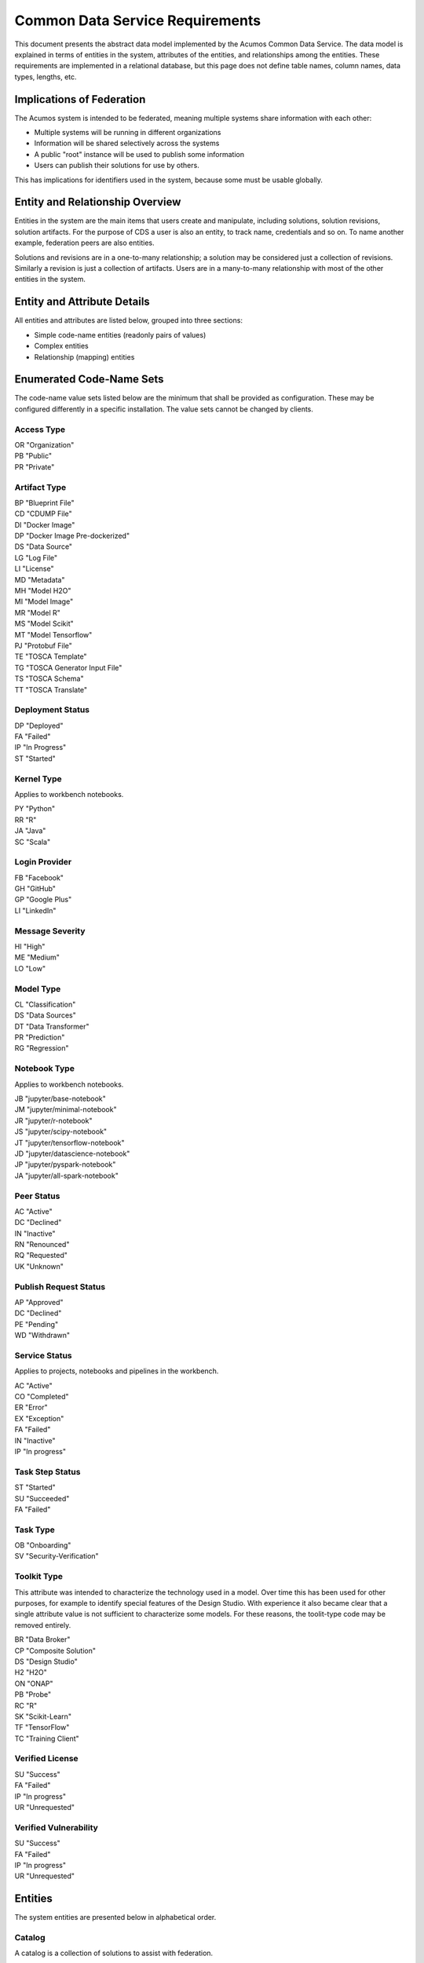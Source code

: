 .. ===============LICENSE_START=======================================================
.. Acumos CC-BY-4.0
.. ===================================================================================
.. Copyright (C) 2017 AT&T Intellectual Property & Tech Mahindra. All rights reserved.
.. ===================================================================================
.. This Acumos documentation file is distributed by AT&T and Tech Mahindra
.. under the Creative Commons Attribution 4.0 International License (the "License");
.. you may not use this file except in compliance with the License.
.. You may obtain a copy of the License at
..
.. http://creativecommons.org/licenses/by/4.0
..
.. This file is distributed on an "AS IS" BASIS,
.. WITHOUT WARRANTIES OR CONDITIONS OF ANY KIND, either express or implied.
.. See the License for the specific language governing permissions and
.. limitations under the License.
.. ===============LICENSE_END=========================================================

================================
Common Data Service Requirements
================================

This document presents the abstract data model implemented by the Acumos Common Data Service.
The data model is explained in terms of entities in the system, attributes of the entities,
and relationships among the entities.  These requirements are implemented in a relational
database, but this page does not define table names, column names, data types, lengths, etc.

Implications of Federation
--------------------------

The Acumos system is intended to be federated, meaning multiple systems share information
with each other:

* Multiple systems will be running in different organizations
* Information will be shared selectively across the systems
* A public "root" instance will be used to publish some information
* Users can publish their solutions for use by others.

This has implications for identifiers used in the system, because some must be usable globally.

Entity and Relationship Overview
--------------------------------

Entities in the system are the main items that users create and manipulate, including solutions,
solution revisions, solution artifacts. For the purpose of CDS a user is also an entity, to track
name, credentials and so on.  To name another example, federation peers are also entities.

Solutions and revisions are in a one-to-many relationship; a solution may be considered just a
collection of revisions. Similarly a revision is just a collection of artifacts. Users are in a
many-to-many relationship with most of the other entities in the system.

Entity and Attribute Details
----------------------------

All entities and attributes are listed below, grouped into three sections:

* Simple code-name entities (readonly pairs of values)
* Complex entities
* Relationship (mapping) entities


Enumerated Code-Name Sets
-------------------------

The code-name value sets listed below are the minimum that shall be provided as configuration.
These may be configured differently in a specific installation. The value sets cannot be changed by clients.

Access Type
^^^^^^^^^^^

| OR "Organization"
| PB "Public"
| PR "Private"

Artifact Type
^^^^^^^^^^^^^

| BP "Blueprint File"
| CD "CDUMP File"
| DI "Docker Image"
| DP "Docker Image Pre-dockerized"
| DS "Data Source"
| LG "Log File"
| LI "License"
| MD "Metadata"
| MH "Model H2O"
| MI "Model Image"
| MR "Model R"
| MS "Model Scikit"
| MT "Model Tensorflow"
| PJ "Protobuf File"
| TE "TOSCA Template"
| TG "TOSCA Generator Input File"
| TS "TOSCA Schema"
| TT "TOSCA Translate"

Deployment Status
^^^^^^^^^^^^^^^^^

| DP "Deployed"
| FA "Failed"
| IP "In Progress"
| ST "Started"

Kernel Type
^^^^^^^^^^^

Applies to workbench notebooks.

| PY "Python"
| RR "R"
| JA "Java"
| SC "Scala"

Login Provider
^^^^^^^^^^^^^^

| FB "Facebook"
| GH "GitHub"
| GP "Google Plus"
| LI "LinkedIn"

Message Severity
^^^^^^^^^^^^^^^^

| HI "High"
| ME "Medium"
| LO "Low"

Model Type
^^^^^^^^^^

| CL "Classification"
| DS "Data Sources"
| DT "Data Transformer"
| PR "Prediction"
| RG "Regression"

Notebook Type
^^^^^^^^^^^^^

Applies to workbench notebooks.

| JB "jupyter/base-notebook"
| JM "jupyter/minimal-notebook"
| JR "jupyter/r-notebook"
| JS "jupyter/scipy-notebook"
| JT "jupyter/tensorflow-notebook"
| JD "jupyter/datascience-notebook"
| JP "jupyter/pyspark-notebook"
| JA "jupyter/all-spark-notebook"

Peer Status
^^^^^^^^^^^

| AC "Active"
| DC "Declined"
| IN "Inactive"
| RN "Renounced"
| RQ "Requested"
| UK "Unknown"

Publish Request Status
^^^^^^^^^^^^^^^^^^^^^^

| AP "Approved"
| DC "Declined"
| PE "Pending"
| WD "Withdrawn"

Service Status
^^^^^^^^^^^^^^

Applies to projects, notebooks and pipelines in the workbench.

| AC "Active"
| CO "Completed"
| ER "Error"
| EX "Exception"
| FA "Failed"
| IN "Inactive"
| IP "In progress"

Task Step Status
^^^^^^^^^^^^^^^^

| ST "Started"
| SU "Succeeded"
| FA "Failed"

Task Type
^^^^^^^^^

| OB "Onboarding"
| SV "Security-Verification"

Toolkit Type
^^^^^^^^^^^^

This attribute was intended to characterize the technology used in a model.
Over time this has been used for other purposes, for example to identify special
features of the Design Studio. With experience it also became clear that a single
attribute value is not sufficient to characterize some models.  For these reasons,
the toolit-type code may be removed entirely.

| BR "Data Broker"
| CP "Composite Solution"
| DS "Design Studio"
| H2 "H2O"
| ON "ONAP"
| PB "Probe"
| RC "R"
| SK "Scikit-Learn"
| TF "TensorFlow"
| TC "Training Client"

Verified License
^^^^^^^^^^^^^^^^

| SU "Success"
| FA "Failed"
| IP "In progress"
| UR "Unrequested"

Verified Vulnerability
^^^^^^^^^^^^^^^^^^^^^^

| SU "Success"
| FA "Failed"
| IP "In progress"
| UR "Unrequested"

Entities
--------

The system entities are presented below in alphabetical order.

Catalog
^^^^^^^

A catalog is a collection of solutions to assist with federation.

Attributes:

* Catalog ID
* Access type code
* Name (intended to be globally unique)
* Description
* Origin (the peer that provided it, in case of a mirror)
* Publisher (name)
* URL (the peer that publishes the catalog)


Comment
^^^^^^^

This stores a user comment within a thread of comments.

Attributes:

* Comment ID
* Thread ID
* Parent ID (identifies the comment ID for which this comment is a reply; optional)
* User ID
* Text (the comment content)


Composite Solution
^^^^^^^^^^^^^^^^^^

A composite solution is composed by a user in the Design Studio and consists of other
simple and composite solutions.

Attributes:

* Child solutions


Document
^^^^^^^^

This stores a supplementary document for a revision as provided by a user.

Attributes:

* Document ID
* Name
* Size
* User ID


Notebook
^^^^^^^^

A notebook, part of the workbench, is a virtual computing environment used for literate programming.

Attributes:

* Notebook ID (UUID)
* Notebook type (value from restricted value set Notebook Type)
* Kernel type (value from restricted value set Kernel Type)
* Service status (value from restricted value set Service Status)
* Active status (true/false)
* Name (string)
* Version (string)
* Description (long string)
* Repository URL
* Service URL
* User (ID of creator)

Notebooks are mapped to several other entities in many:many relationships, as documented below.

Notification
^^^^^^^^^^^^

A notification is a message for a user about an event, for example that a solution previously downloaded has been updated.

Attributes:

* Notification ID
* Title (like an email subject)
* Message (like an email body)
* URL (a link)
* Start (earliest date/time when the notification is active)
* End (latest date/time when the notification is active)

Notifications are mapped to users in a many:many relationship.  That relationship must track which notifications have been viewed by the user.


Peer
^^^^

Registered and authorized external instances of the platform that communicate with this instance.
The registration is intended to be controlled by any user with admin roles.
This model is used to support the federated architecture.

Attributes:

* Unique ID for peer
* Site name
* Subject name

     -  For an X.509 certificate.  Must be unique among all peers.

* Site URL(s)

     -   How many interfaces will be required by federation?
     -   For now we are considering 2 types of urls: API url and web url.

* Description
* IsActive
* IsSelf
* Contacts (a pair, one as primary and another as backup)
* Created timestamp
* Modified timestamp


Peer Group
^^^^^^^^^^^

Defines a group that may be assigned to peers to facilitate access control. Only seen locally, not federated.

Attributes:

* Group ID
* Name (must be unique among all peer groups)
* Description (additional textual information about this group)


Pipeline
^^^^^^^^

A pipeline, part of the workbench, is an assembly of runnable components.

Attributes:

* Pipeline ID (UUID)
* Active status (true/false)
* Service status (value from restricted value set Service Status)
* Name (string)
* Version (string)
* Description (long string)
* Repository URL
* Service URL
* User (ID of creator)

Pipelines are mapped to several other entities in many:many relationships, as documented below.


Project
^^^^^^^

A project, part of the workbench, groups notebooks and pipelines.

Attributes:

* Project ID (UUID)
* Active status (true/false)
* Service status (value from restricted value set Service Status)
* Name (string)
* Version (string)
* Description (long string)
* Repository URL
* User (ID of creator)

Projects are mapped to several other entities in many:many relationships, as documented below.


Right to Use
^^^^^^^^^^^^

Grants permissions to use a solution.  Only seen locally, not federated.

Attributes:

* Row ID
* Solution ID
* Boolean indicator whether the RTU applies to the site; i.e., to all users in the Acumos instance.
* List of right-to-use reference IDs.  Each is a GUID that is generated by an external system.


Role for Users
^^^^^^^^^^^^^^

Roles are named like "designer" or "administrator" and are used to assign privilege levels to users,
in terms of the functions those users may perform; i.e., the system features they are authorized to use.

Attributes:

* Unique ID
* Name (must be unique among all roles)
* Active (yes/no)


Role Function
^^^^^^^^^^^^^

A role function is a name for an action that may be performed by a user within a specific role, such as createModel.
The software system may grant access to specific features based on whether the user role function is assigned to the
user making a request. Role functions are related to roles in a many:mnany relationship.
So for example, a "designer" role may have many functions such as "read", "create", "update" and "delete" while
an "operator" role may have only the function "read".

Attributes:

* Unique ID
* Role ID
* Function name (must be unique among all role functions)


Site Configuration
^^^^^^^^^^^^^^^^^^

This stores administrative details for management of the system.

Attributes:

* Config key
* Config value, which is required to be a JSON block
* User ID, the last person who updated the entry; optional to allow creation of initial row without a user ID
* Created timestamp
* Modified timestamp


Site Content
^^^^^^^^^^^^

This stores data such as plain text, HTML or images to show on the web site.
Provided to store content that was previously held in a content management system (CMS) database.

Attributes:

* Content key
* Content value, which is a binary long object (BLOB)
* Mime type, a description of the content
* Created timestamp
* Modified timestamp


Solution
^^^^^^^^

* A solution is on-boarded by a client library or via the web
* A solution consists of a collection of solution revisions; which in turn consist of artifacts.
* May be generated by the system from an on-boarded trained statistical model.
* The primary element of the Catalog that is displayed to users
* Supports versioning - a solution may have many solution revisions

The metadata listed here describes the solution as a whole.

Attributes:

* Unique ID for system use
* Name (as chosen by user. This name is not required to be unique)
* Description (free-text description of what the solution does)
* User ID (creator of the solution, automatically assigned to the person who uploaded the machine-learning model artifact)
* List of authorized users (to facilitate review and collaborative work with a team)
* Provider (name of organization that sponsored and/or supports the solution)
* Peer (ID of Acumos peer where the solution was first on-boarded)
* Toolkit aka implementation technology code (underlying ML technology; e.g., Scikit, RCloud, Composite solution)
* Model type code (underlying ML category; valid values include CLASSIFICATION and PREDICTION)
* Proposed attribute: System ID where created (supports federation, exchange of solutions among peer systems)
* Create time (time when the solution was created; i.e., upload time)
* Modification time (the time when the solution was updated)
* Usage statistics: number of views, number of downloads, number of ratings, average rating (may be derived from other entities)


Solution Artifact
^^^^^^^^^^^^^^^^^

* An artifact is a component of a solution revision.
* Example: a Docker image with one micro service that exposes one trained statistical model
* Example: a TOSCA model for deploying a solution revision
* Example: a trained statistical model
* The output of a machine-learning algorithm created by a data scientist using training data and on-boarded to the system; e.g., Python pickle or R binary object

Attributes:

*    The file image, treated as an opaque byte stream

     -  Very likely to be stored as a binary file in a Nexus repository, so the URL to the file can be stored as an attribute.

*    Unique ID for system use, a generated UUID to be globally unique

*    Type

     -   An artifact type can be either a statistical model, metadata, docker image or TOSCA file.

*    Descriptive name

     -   Chosen by user. This name may not be unique.

*    URL

     -   Using this, the artifact image can be retrieved from a Nexus repository

*    Owner ID

     -    The person's ID who created the artifact and is the owner of it.

*    Created timestamp

     -   Date and time when this row was created

*    Modified timestamp

     -   Date and time when this row was last modified

*    Description

     -   Describes what the artifact does

*    Size

     -   Represents the size of the artifact in KB

Below are detailed descriptions of some artifact types:

Trained statistical model

A trained statistical model is the output of a machine-learning algorithm.  The model is an opaque byte array, probably stored as a binary file in a Nexus repository.

Docker Image

A docker image is generated by the system, containing a microservice which in turn makes the trained statistical model usable.
TOSCA Model

A TOSCA model is used to deploy a solution to a specific hosted environment; e.g., Rackspace. Multiple TOSCA models can be defined for each solution. TOSCA models may be shared with other users.


Solution Deployment
^^^^^^^^^^^^^^^^^^^

This captures information about deployment of a specific revision of a solution to a target environment.

Attributes:

* Deployment ID - generated
* Solution ID - required
* Revision ID - required
* User ID - required
* Target deployment environment
* Deployment status. This uses the Deployment Status Code defined above.


Solution Group
^^^^^^^^^^^^^^

Defines a group that gathers solutions to facilitate access control. Only seen locally, not federated.

Attributes:

* Group ID
* Name (unique among all solution groups)
* Description (additional textual information about this group)


Solution Revision
^^^^^^^^^^^^^^^^^

* A revision is a particular version of a solution
* Represents a collection of artifacts that implement the solution in that version
* E.g., revision "1.0-alpha" is a consistent set of artifacts

A solution revision consists of a collection of solution artifacts. The metadata listed here describes the collection.

Attributes:

* Unique Revision ID

     -  A globally unique ID for this specific revision

* Solution ID

     -   Represents the solution, allows multiple revisions per solution

* Access type code

     - This refers to the visibility of the revision. It uses values defined by Access Type Code (above).

* Validation status code

     - This refers to the validation result for the revision. It uses values defined by Validation Status Code (above).

* Version

     -   Chosen by the user. This serves as the solution's child revision entry identifier. This needs to be unique for any solution revision within the same solution.

* Onboarded timestamp

     -   Date and time when this revision of the solution was on-boarded

* Created timestamp

     -   Date and time when this row was created

* Modified timestamp

     -   Date and time when this row was last modified

* Creator

     -   The person who created the revision of the solution (reference to the user table)

Task
^^^^

This tracks the status of processing a request made by some actor or process on an Acumos instance.
For example, a user requests on-boarding of a model.  A task carries some identification details
and carries 0..n step-result records that carry details of individual steps. A task does not have
a free-text result attribute; that is in the step result record.

Attributes:

* Task ID - generated

     -   A unique record identifier

* Name - required

     -   A descriptive name to benefit the user

* Status Code - required

     -   Represents the state of the task. Available values include "started", "succeeded" and "failed".

* Task type code - required

     -   Represents the type of action being tracked, for example on-boarding a ML model or verifying a ML model.

* Tracking ID - optional

     -  This represents a workflow execution instance. For example it may represent on-boarding of a ML model.

* Solution ID - optional
* Revision ID - optional

* User ID - required

     -  The user who made the request


Task Step Result
^^^^^^^^^^^^^^^^

This tracks the status of a single step within a task. For example, the on-boarding feature can store information
about the status and outcome of every step during the task of on-boarding a model.

Attributes:

* Step Result ID - generated
* Name - required

     -   Represents the specific step involved in the workflow. For example in an on-boarding workflow, the step name could be "Solution ID creation".

* Status Code - required

     -   Represents the state of the step. Available values include "started", "succeeded" and "failed".

* Result - optional

     -    Text information for a workflow step progress, for debugging purposes.

* Start Date - required

     -   Date/time when a step starts

* End Date - optional

     -   Date/time when a step ends


User Notification Preference
^^^^^^^^^^^^^^^^^^^^^^^^^^^^

This stores the delivery mechanism and message priority preferences by the user for receiving notifications

Attributes:

* User ID (notification recipient)
* Notification type (email/text/web)
* Message Severity code. This uses the Message Severity Code value set defined above.


Tag for Solution
^^^^^^^^^^^^^^^^

Keywords applied to solutions. Attributes:

* Tag name

Mapped many:many to solutions.


Thread
^^^^^^

This stores the general topic of discussion to which a comment is associated

Attributes:

* Thread ID
* Thread Title (optional)
* Solution ID
* Revision ID


User
^^^^

* Authorized users of the system must be recognized and authenticated.
* May be authenticated using a social identity provider; e.g., LinkedIn

Attributes:

* Unique ID for system use
* User's organization name
* Login name (must be unique among all users)
* Login password
* Password expiration date/time
* First, middle, last names
* Email address (must be unique among all users)
* Phone number(s)
* Profile picture (subject to some size limit)
* Authentication mechanism (possibly Facebook, Github, Linked-in)
* Authentication token

     -   For example, JSON Web Token, which should be short (hundreds of bytes) but may be large (thousand of bytes). This will be used to Secure APIs after logging in.

* Levels of access

     -   For example, users might be modelers (data scientists) who upload models; integrators who build solutions in the design studio; or consumers who download and run solutions only.
     -   As one possible implementation, the EP-SDK represents privileges using roles and role functions.  A user is assigned one or more roles.  Each role is associated with one or more functions.  A function is a specific feature in the system. Still TBD if an external authentication system will deliver privileges like roles, or if all must be stored locally.

Users are related to user roles in a 1:many relationship; in other words, multiple roles may be assigned to a single user.


User Social Login Provider Account
^^^^^^^^^^^^^^^^^^^^^^^^^^^^^^^^^^

Describes the details of a user's account at a social identity provider.  One user may use multiple login providers; e.g., Facebook, Google, LinkedIn, Github; further a user may use multiple accounts with a single provider.

Attributes:

* User ID
* Login provider code
* User's login name at the provider
* Rank (which provider to prefer)
* Display name
* Profile URL
* Image URL
* Secret
* Access token
* Refresh token
* Expiration time


Entity Mapping Relationships
----------------------------

This section documents the relationships among entities that are managed in separate mapping tables.
The extra tables allow many-many relationships using entity ID values.
These standalone relationship tables do not define new entities, but may store information about the
relationship, such as the time when it was created.

Please note this section does not document simple relationships managed within entities, which includes
one-to-one and many-to-one relationships.  For example, every comment has the ID of the containing thread,
so a separate table is not required to manage that relationship.

Relationship Catalog - Solution
^^^^^^^^^^^^^^^^^^^^^^^^^^^^^^^

This captures solution membership in a catalog.

Attributes:

* Catalog ID
* Solution ID


Relationship Revision - Artifact
^^^^^^^^^^^^^^^^^^^^^^^^^^^^^^^^

This captures the many:many relationship of an artifact to a revision.
A separate mapping entity is required here.

Attributes:

* Revision ID
* Artifact ID


Relationship Right To Use - Reference ID
^^^^^^^^^^^^^^^^^^^^^^^^^^^^^^^^^^^^^^^^

This maps a right-to-use record to an ID generated by an external system. The remote system tracks right-to-use details.

Attributes:

* Right to Use ID
* Reference ID (a GUID)


Relationship Right To Use - User
^^^^^^^^^^^^^^^^^^^^^^^^^^^^^^^^

This represents a right-to-use grant on a solution for a specific user. For example, two users may be entitled to deploy a solution.

Attributes:

* Right to Use ID
* User ID (a GUID)


Relationship Solution - Solution for Composite Solutions
^^^^^^^^^^^^^^^^^^^^^^^^^^^^^^^^^^^^^^^^^^^^^^^^^^^^^^^^

This captures a parent-child relationship of a composite solution; i.e., a solution that reuses other solutions.

Attributes:

* Parent solution ID
* Child solution ID


Relationship Solution - Revision - Task for Validation
^^^^^^^^^^^^^^^^^^^^^^^^^^^^^^^^^^^^^^^^^^^^^^^^^^^^^^

This relationship stores details of validating a solution revision against specific criteria such as a license check.

Attributes:

* Solution ID
* Revision ID
* Task ID (validation job identifier)
* Validation type
* Validation status (pass, fail, ..)
* Details of validation results


Relationship Solution - Tag
^^^^^^^^^^^^^^^^^^^^^^^^^^^

This captures the assignment of tags to solutions.

Attributes:

* Solution ID
* Tag value


Relationship Solution - User for Access
^^^^^^^^^^^^^^^^^^^^^^^^^^^^^^^^^^^^^^^

This represents an access grant on a solution for a specific user. For example, a solution may be shared by a solution creator with a reviewer.

Attributes:

* Solution ID
* User ID


Relationship Solution - Artifact - User for Download
^^^^^^^^^^^^^^^^^^^^^^^^^^^^^^^^^^^^^^^^^^^^^^^^^^^^

This captures a download of a solution artifact by a user.

Attributes:

* Solution ID
* Artifact ID
* User ID
* Download date and time

Descriptive statistics are derived from individual records; for example total number of downloads and last download time. The statistics must be cached and updated on changes to reduce the time needed to fetch information.  For example, update the cached number of downloads and last-download time each time an artifact is downloaded.


Relationship Solution - User for Favorite
^^^^^^^^^^^^^^^^^^^^^^^^^^^^^^^^^^^^^^^^^

This captures an action by a user to specify that a solution is a favorite

Attributes:

* Solution ID
* User ID


Relationship Solution - User for Rating
^^^^^^^^^^^^^^^^^^^^^^^^^^^^^^^^^^^^^^^

This captures a rating, text review and other feedback contributed by users about a solution. In keeping with other application stores, the rating is modeled at the solution level (not revision).

Attributes:

* Solution ID
* User ID

     -  Identifier of the user who rated that solution through the web user interface.

* Rating

     -  A numerical rating scale, for example 1-5

* Text of review
* Created timestamp

     -   The date and time when the solution rating was created by the user

* Modified timestamp

     -   The date and time when the rating gets updated

Descriptive statistics are derived from individual solution ratings; for example average rating. The statistics may be cached and updated on change to reduce the time needed to fetch information about a solution. For example, update the cached number of reviews and average rating each time a solution is reviewed.


Relationship User - Role
^^^^^^^^^^^^^^^^^^^^^^^^

This captures the assignment of a role to a user.

Attributes:

* User ID
* Role ID


Relationship Peer - Subscription
^^^^^^^^^^^^^^^^^^^^^^^^^^^^^^^^

Describes which solution(s) available on a remote peer should be tracked and/or replicated.

Attributes:

* Subscription ID
* Peer ID
* Selector

     - What solutions should be selected

* Refresh interval

     -  How often to poll the remote system

* Create timestamp
* Modified timestamp


Relationship Notification - User
^^^^^^^^^^^^^^^^^^^^^^^^^^^^^^^^

This captures the relationship between a notification and a user; i.e., specifies which users should see which notifications.

Attributes:

* Notification ID
* User ID
* Viewed date and time


Relationship Peer - Peer Group for Membership
^^^^^^^^^^^^^^^^^^^^^^^^^^^^^^^^^^^^^^^^^^^^^

Represents the membership of peers in a peer access group.

Attributes:

* Peer Group ID
* Peer ID
* Create timestamp


Relationship Solution - Solution Group for Membership
^^^^^^^^^^^^^^^^^^^^^^^^^^^^^^^^^^^^^^^^^^^^^^^^^^^^^

Represents the membership of solutions in a solution access group.

Attributes:

* Solution Group ID
* Solution ID
* Create timestamp


Relationship Solution Group - Peer Group for Access
^^^^^^^^^^^^^^^^^^^^^^^^^^^^^^^^^^^^^^^^^^^^^^^^^^^

Represents granting of access to all solutions in the solution group by peers in the peer group.

Attributes:

* Solution Group ID
* Peer Group ID
* Active flag (yes/no)
* Create timestamp


Relationship Peer Group - Peer Group for Access
^^^^^^^^^^^^^^^^^^^^^^^^^^^^^^^^^^^^^^^^^^^^^^^

Represents granting of access to resource peers for principal peers.

Attributes:

* Principal peer group ID
* Resource peer group ID
* Create timestamp


Relationship Project - Notebook
^^^^^^^^^^^^^^^^^^^^^^^^^^^^^^^

The workbench Project entity is in a many-to-many relationship with notebooks.

Attributes:

* Project ID
* Notebook ID


Relationship Project - Pipeline
^^^^^^^^^^^^^^^^^^^^^^^^^^^^^^^

The workbench Project entity is in a many-to-many relationship with pipelines.

Attributes:

* Project ID
* Pipeline ID


Relationship Project - User
^^^^^^^^^^^^^^^^^^^^^^^^^^^

The workbench Project entity is in a many-to-many relationship with users.

Attributes:

* Project ID
* User ID


Relationship Notebook - User
^^^^^^^^^^^^^^^^^^^^^^^^^^^^

The workbench Notebook entity is in a many-to-many relationship with users.

Attributes:

* Notebook ID
* User ID


Relationship Pipeline - User
^^^^^^^^^^^^^^^^^^^^^^^^^^^^

The workbench Pipeline entity is in a many-to-many relationship with users.

Attributes:

* Pipeline ID
* User ID


Required Operations
-------------------

This section lists the required operations that shall be supported by the Common Data Micro Service. The list serves as a requirements document for both the client and server, in support of the entities and attributes identified above.

Metadata operations
^^^^^^^^^^^^^^^^^^^

These read-only actions provide access to value sets that may change over time:

* Get access types
* Get artifact types
* Get login providers
* Get model types
* Get toolkit types
* Get validation status values

CRUD operations
^^^^^^^^^^^^^^^

To keep the rest of this document brief, the standard "CRUD" operation definitions are repeated here:

* (C)reate an entity; a REST POST operation that requires new content. If the entity ID field is not supplied, this operation generates a unique ID; otherwise the supplied ID is used.
* (R)etrieve an enity; a REST GET operation that requires the entity ID
* (U)pdate an entity; a REST PUT operation that requires the entity ID and the new content
* (D)elete an entity; a REST DELETE operation that requires the entity ID

Operations on artifacts
^^^^^^^^^^^^^^^^^^^^^^^

Standard CRUD operations plus the following:

* Get a page of artifacts from the complete set, optionally sorted on one or more attributes
* Get a page of artifacts using partial ("like") value match on the name and description attributes, optionally sorted on one or more attributes
* Search for artifacts using exact value match on one or more attributes, either all (conjunction-and) or one (disjunction-or)
* Get all the artifacts for a particular solution revision
* Add an artifact to a solution revision
* Delete an artifact from a solution revision.

Operations on catalogs
^^^^^^^^^^^^^^^^^^^^^^

Standard CRUD operations apply plus the following:

* Get the collection of catalogs
* Get a page of solutions in the catalog, optionally sorted on one or more attributes


Operations on solutions
^^^^^^^^^^^^^^^^^^^^^^^

Standard CRUD operations plus the following:

* Get a page of solutions from the complete set, optionally sorted on one or more attributes
* Get a page of solutions using partial ("like") value match on the name and description attributes, optionally sorted on one or more attributes
* Search for solutions using exact value match on one or more attributes, either all (conjunction-and) or one (disjunction-or)
* Get a page of solutions that use a specified toolkit type
* Tags

  - Get all tags assigned to a solution
  - Add a tag to a solution
  - Drop a tag from a solution
  - Get a page of solutions that have a specified tag

*  Authorized users

   - Get all authorized users assigned to a solution
   - Add a user to a solution
   - Drop a user from a solution

Operations on solution revisions
^^^^^^^^^^^^^^^^^^^^^^^^^^^^^^^^

Standard CRUD operations plus the following:

* Get all revisions for a specific solution
* Get all revisions for multiple solutions
* Get a solution revision for a particular solution id and revision id.
* Get all the solution revisions for a particular artifact.

(Also see operations on artifacts, which are associated with solution revisions)

Operations on solution downloads
^^^^^^^^^^^^^^^^^^^^^^^^^^^^^^^^

* Standard CRUD operations plus the following:
* Get all downloads for a specific solution
* Get the count of downloads for a specific solution

Operations on solution ratings
^^^^^^^^^^^^^^^^^^^^^^^^^^^^^^

Standard CRUD operations plus the following:

* Get all ratings for a specific solution
* Get the average rating for a specific solution

Operations on tags
^^^^^^^^^^^^^^^^^^

Standard CRUD operations apply.

Operations on users
^^^^^^^^^^^^^^^^^^^

Standard CRUD operations plus the following:

* Get a page of users from the complete set, optionally sorted on one or more attributes
* Get a page of users using partial ("like") value match on the first, middle, last or login name attributes, optionally sorted on one or more attributes
* Search for users using exact value match on one or more attributes, either all (conjunction-and) or one (disjunction-or)
* Check user credentials - the login operation. Match login name/email address as user, password as password. Returns user object if found and active; signals bad request if user is not found, user is not active or password does not match.
* Change user password -  find user by ID and update password if user is active and old password matches. Signals bad request if user is not found, user is not active or old password does not match.

Operations on user login providers
^^^^^^^^^^^^^^^^^^^^^^^^^^^^^^^^^^

Standard CRUD operations plus the following:

* Get all login providers for the specified user

Operations on roles
^^^^^^^^^^^^^^^^^^^

Standard CRUD operations plus the following:

* Get all roles for the specified user
* Search for roles using exact value match on one or more attributes

Operations on role functions
^^^^^^^^^^^^^^^^^^^^^^^^^^^^

Standard CRUD operations plus the following:

* Get all role functions for the specified role

Operations on peers
^^^^^^^^^^^^^^^^^^^

Standard CRUD operations plus the following:

* Get a page of peers from the complete set, optionally sorted on one or more attributes
* Search for peers using exact value match on one or more attributes

Operations on peer subscriptions
^^^^^^^^^^^^^^^^^^^^^^^^^^^^^^^^

Standard CRUD operations plus the following:

* Get a page of peer subscriptions from the complete set, optionally sorted on one or more attributes

Operations on notifications
^^^^^^^^^^^^^^^^^^^^^^^^^^^

Standard CRUD operations plus the following:

* Add a user as a notification recipient
* Update that a user has viewed a notification
* Drop a user as a notification recipient
* Get all notifications for a user

Operations on workflow step result
^^^^^^^^^^^^^^^^^^^^^^^^^^^^^^^^^^

Standard CRUD operations apply.
